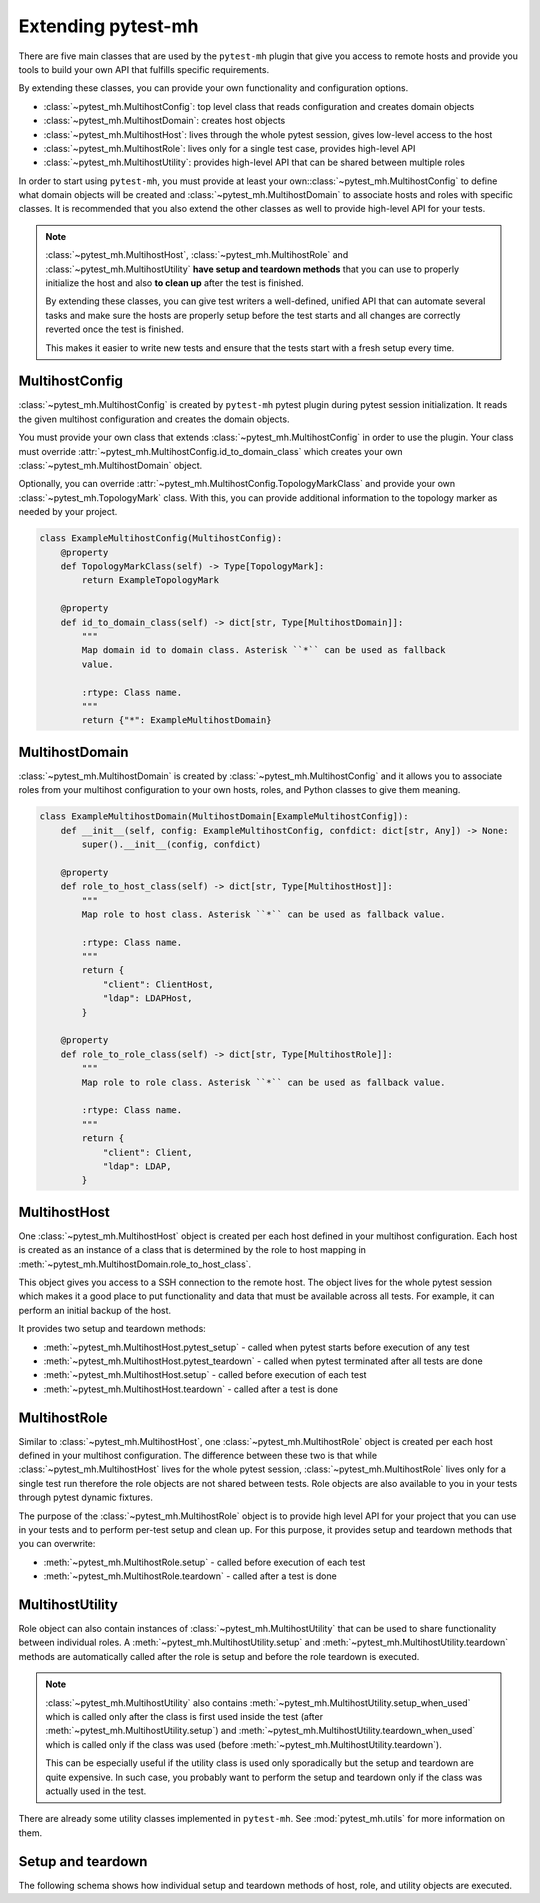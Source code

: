 Extending pytest-mh
###################

There are five main classes that are used by the ``pytest-mh`` plugin that give
you access to remote hosts and provide you tools to build your own API that
fulfills specific requirements.

By extending these classes, you can provide your own functionality and
configuration options.

* :class:`~pytest_mh.MultihostConfig`: top level class that reads configuration and creates domain objects
* :class:`~pytest_mh.MultihostDomain`: creates host objects
* :class:`~pytest_mh.MultihostHost`: lives through the whole pytest session, gives low-level access to the host
* :class:`~pytest_mh.MultihostRole`: lives only for a single test case, provides high-level API
* :class:`~pytest_mh.MultihostUtility`: provides high-level API that can be shared between multiple roles

.. mermaid::
    :caption: Class relationship
    :align: center

    graph LR
        subgraph Lives for the whole pytest session
            MultihostConfig -->|creates| MultihostDomain
            MultihostDomain -->|creates| MultihostHost
        end

        subgraph Lives only for single test case
            mh(mh fixture) -->|creates| MultihostRole
            MultihostRole -->|uses| MultihostHost
            MultihostRole -->|creates| MultihostUtility
        end

In order to start using ``pytest-mh``, you must provide at least your
own::class:`~pytest_mh.MultihostConfig` to define what domain objects will be
created and :class:`~pytest_mh.MultihostDomain` to associate hosts and roles
with specific classes. It is recommended that you also extend the other classes
as well to provide high-level API for your tests.

.. note::

    :class:`~pytest_mh.MultihostHost`, :class:`~pytest_mh.MultihostRole` and
    :class:`~pytest_mh.MultihostUtility` **have setup and teardown methods**
    that you can use to properly initialize the host and also **to clean up**
    after the test is finished.

    By extending these classes, you can give test writers a well-defined,
    unified API that can automate several tasks and make sure the hosts are
    properly setup before the test starts and all changes are correctly reverted
    once the test is finished.

    This makes it easier to write new tests and ensure that the tests start
    with a fresh setup every time.

MultihostConfig
===============

:class:`~pytest_mh.MultihostConfig` is created by ``pytest-mh`` pytest plugin
during pytest session initialization. It reads the given multihost configuration
and creates the domain objects.

You must provide your own class that extends :class:`~pytest_mh.MultihostConfig`
in order to use the plugin. Your class must override
:attr:`~pytest_mh.MultihostConfig.id_to_domain_class` which creates your own
:class:`~pytest_mh.MultihostDomain` object.

Optionally, you can override
:attr:`~pytest_mh.MultihostConfig.TopologyMarkClass` and provide your own
:class:`~pytest_mh.TopologyMark` class. With this, you can provide additional
information to the topology marker as needed by your project.

.. code-block:: python

    class ExampleMultihostConfig(MultihostConfig):
        @property
        def TopologyMarkClass(self) -> Type[TopologyMark]:
            return ExampleTopologyMark

        @property
        def id_to_domain_class(self) -> dict[str, Type[MultihostDomain]]:
            """
            Map domain id to domain class. Asterisk ``*`` can be used as fallback
            value.

            :rtype: Class name.
            """
            return {"*": ExampleMultihostDomain}

MultihostDomain
===============

:class:`~pytest_mh.MultihostDomain` is created by
:class:`~pytest_mh.MultihostConfig` and it allows you to associate roles from
your multihost configuration to your own hosts, roles, and Python classes to give
them meaning.

.. code-block:: python

    class ExampleMultihostDomain(MultihostDomain[ExampleMultihostConfig]):
        def __init__(self, config: ExampleMultihostConfig, confdict: dict[str, Any]) -> None:
            super().__init__(config, confdict)

        @property
        def role_to_host_class(self) -> dict[str, Type[MultihostHost]]:
            """
            Map role to host class. Asterisk ``*`` can be used as fallback value.

            :rtype: Class name.
            """
            return {
                "client": ClientHost,
                "ldap": LDAPHost,
            }

        @property
        def role_to_role_class(self) -> dict[str, Type[MultihostRole]]:
            """
            Map role to role class. Asterisk ``*`` can be used as fallback value.

            :rtype: Class name.
            """
            return {
                "client": Client,
                "ldap": LDAP,
            }

MultihostHost
=============

One :class:`~pytest_mh.MultihostHost` object is created per each host defined in
your multihost configuration. Each host is created as an instance of a class
that is determined by the role to host mapping in
:meth:`~pytest_mh.MultihostDomain.role_to_host_class`.

This object gives you access to a SSH connection to the remote host. The object
lives for the whole pytest session which makes it a good place to put
functionality and data that must be available across all tests. For example, it
can perform an initial backup of the host.

It provides two setup and teardown methods:

* :meth:`~pytest_mh.MultihostHost.pytest_setup` - called when pytest starts before execution of any test
* :meth:`~pytest_mh.MultihostHost.pytest_teardown` - called when pytest terminated after all tests are done
* :meth:`~pytest_mh.MultihostHost.setup` - called before execution of each test
* :meth:`~pytest_mh.MultihostHost.teardown` - called after a test is done

.. seealso::

    See `/example/lib/hosts/kdc.py
    <https://github.com/next-actions/pytest-mh/blob/master/example/lib/hosts/kdc.py>`__
    to see an example implementation of custom host.

MultihostRole
=============

Similar to :class:`~pytest_mh.MultihostHost`, one
:class:`~pytest_mh.MultihostRole` object is created per each host defined in
your multihost configuration. The difference between these two is that while
:class:`~pytest_mh.MultihostHost` lives for the whole pytest session,
:class:`~pytest_mh.MultihostRole` lives only for a single test run therefore the
role objects are not shared between tests. Role objects are also available to
you in your tests through pytest dynamic fixtures.

The purpose of the :class:`~pytest_mh.MultihostRole` object is to provide high
level API for your project that you can use in your tests and to perform
per-test setup and clean up. For this purpose, it provides setup and teardown
methods that you can overwrite:

* :meth:`~pytest_mh.MultihostRole.setup` - called before execution of each test
* :meth:`~pytest_mh.MultihostRole.teardown` - called after a test is done

.. seealso::

    See `/example/lib/roles/kdc.py
    <https://github.com/next-actions/pytest-mh/blob/master/example/lib/roles/kdc.py>`__
    to see an example implementation of custom role.

MultihostUtility
================

Role object can also contain instances of :class:`~pytest_mh.MultihostUtility`
that can be used to share functionality between individual roles. A
:meth:`~pytest_mh.MultihostUtility.setup` and
:meth:`~pytest_mh.MultihostUtility.teardown` methods are automatically called
after the role is setup and before the role teardown is executed.

.. note::

    :class:`~pytest_mh.MultihostUtility` also contains
    :meth:`~pytest_mh.MultihostUtility.setup_when_used` which is called only
    after the class is first used inside the test (after
    :meth:`~pytest_mh.MultihostUtility.setup`) and
    :meth:`~pytest_mh.MultihostUtility.teardown_when_used` which is called only
    if the class was used (before :meth:`~pytest_mh.MultihostUtility.teardown`).

    This can be especially useful if the utility class is used only sporadically
    but the setup and teardown are quite expensive. In such case, you probably
    want to perform the setup and teardown only if the class was actually used
    in the test.

There are already some utility classes implemented in ``pytest-mh``. See
:mod:`pytest_mh.utils` for more information on them.

.. seealso::

    See `/pytest_mh/utils/fs.py
    <https://github.com/next-actions/pytest-mh/blob/master/pytest_mh/utils/fs.py>`__
    to see an implementation of a utility class that gives you access to files
    and directories on the remote host.

    Each change that is made through the utility object (such as writing to a
    file) is automatically reverted (the original file is restored).

.. _setup-and-teardown:

Setup and teardown
==================

The following schema shows how individual setup and teardown methods of host,
role, and utility objects are executed.

.. mermaid::
    :caption: Setup and teardown
    :align: center

    graph TD
        s([start]) --> hps(host.pytest_setup)

        subgraph run [ ]
            subgraph setup [Setup before test]
                hs(host.setup) --> rs[role.setup]
                rs --> us[utility.setup]
            end

            setup -->|run test| teardown

            subgraph teardown [Teardown after test]
                ut[utility.teadown] --> rt[role.teardown]
                rt --> ht(host.teardown)
            end
        end

        hps -->|run tests| run
        run -->|all tests finished| hpt(host.pytest_teardown)
        hpt --> e([end])

        style run fill:#FFF
        style setup fill:#DFD,stroke-width:2px,stroke:#AFA
        style teardown fill:#FDD,stroke-width:2px,stroke:#FAA